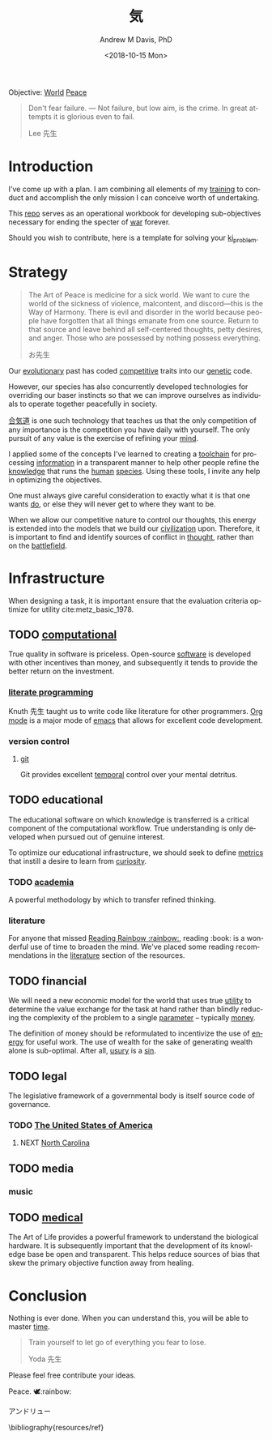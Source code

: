 #+OPTIONS: ':nil *:t -:t ::t <:t H:3 \n:nil ^:t arch:headline
#+OPTIONS: author:t broken-links:nil c:nil creator:nil
#+OPTIONS: d:(not "LOGBOOK") date:t e:t email:nil f:t inline:t num:nil
#+OPTIONS: p:nil pri:nil prop:nil stat:t tags:t tasks:t tex:t
#+OPTIONS: timestamp:t title:t toc:t todo:t |:t
#+TITLE: 気
#+DATE: <2018-10-15 Mon>
#+AUTHOR: Andrew M Davis, PhD
#+EMAIL: @reconmaster:matrix.org
#+LANGUAGE: en
#+SELECT_TAGS: export
#+EXCLUDE_TAGS: noexport
#+CREATOR: Emacs 26.1 (Org mode 9.1.13)
#+FILETAGS: 気, ki
Objective: [[https://en.wikipedia.org/wiki/World][World]] [[https://en.wikipedia.org/wiki/Peace][Peace]]

#+BEGIN_QUOTE
Don't fear failure. — Not failure, but low aim, is the crime. In great
attempts it is glorious even to fail.

Lee 先生
#+END_QUOTE
* Introduction
I've come up with a plan. I am combining all elements of my [[https://en.wikipedia.org/wiki/Training][training]]
to conduct and accomplish the only mission I can conceive worth of
undertaking.

This [[https://github.com/reconmaster/ki_repo][repo]] serves as an operational workbook for developing
sub-objectives necessary for ending the specter of [[https://en.wikipedia.org/wiki/War][war]] forever.

Should you wish to contribute, here is a template for solving your
[[https://github.com/reconmaster/ki_template][ki_problem]].
* Strategy
#+begin_quote
The Art of Peace is medicine for a sick world. We want to cure the
world of the sickness of violence, malcontent, and discord—this is the
Way of Harmony. There is evil and disorder in the world because people
have forgotten that all things emanate from one source. Return to that
source and leave behind all self-centered thoughts, petty desires, and
anger. Those who are possessed by nothing possess everything.

お先生
#+end_quote
Our [[https://en.wikipedia.org/wiki/Evolution][evolutionary]] past has coded [[https://en.wikipedia.org/wiki/Competition][competitive]] traits into our [[https://en.wikipedia.org/wiki/Genetics][genetic]]
code.

However, our species has also concurrently developed technologies for
overriding our baser instincts so that we can improve ourselves as
individuals to operate together peacefully in society.

[[https://en.wikipedia.org/wiki/Aikido][合気道]] is one such technology that teaches us that the only
competition of any importance is the competition you have daily with
yourself. The only pursuit of any value is the exercise of refining
your [[https://en.wikipedia.org/wiki/Mind][mind]].

I applied some of the concepts I've learned to creating a [[https://github.com/reconmaster/ki_repo][toolchain]]
for processing [[https://en.wikipedia.org/wiki/Information][information]] in a transparent manner to help other
people refine the [[https://en.wikipedia.org/wiki/Knowledge][knowledge]] that runs the [[https://en.wikipedia.org/wiki/Human][human]] [[https://en.wikipedia.org/wiki/Species][species]]. Using these
tools, I invite any help in optimizing the objectives.

One must always give careful consideration to exactly what it is that
one wants [[https://en.wikipedia.org/wiki/Goal][do]], or else they will never get to where they want to be.

When we allow our competitive nature to control our thoughts, this
energy is extended into the models that we build our [[https://en.wikipedia.org/wiki/Civilization][civilization]]
upon. Therefore, it is important to find and identify sources of
conflict in [[https://en.wikipedia.org/wiki/Thought][thought]], rather than on the [[https://en.wikipedia.org/wiki/Battlefield][battlefield]].
* Infrastructure
When designing a task, it is important ensure that the evaluation
criteria optimize for utility cite:metz_basic_1978.
** TODO [[https://github.com/reconmaster/ki_repo][computational]]
True quality in software is priceless. Open-source [[https://www.fsf.org/][software]] is
developed with other incentives than money, and subsequently it tends
to provide the better return on the investment.
*** [[https://github.com/reconmaster/ki_repo/tree/master/docs][literate programming]]
Knuth 先生 taught us to write code like literature for other
programmers. [[https://github.com/reconmaster/ki_repo/blob/master/docs/org.org][Org mode]] is a major mode of [[https://www.gnu.org/software/emacs/emacs.html][emacs]] that allows for
excellent code development.
*** version control
**** [[file:docs/git.org][git]]
Git provides excellent [[https://en.wikipedia.org/wiki/Time][temporal]] control over your mental detritus.
** TODO educational
The educational software on which knowledge is transferred is a
critical component of the computational workflow. True understanding
is only developed when pursued out of genuine interest.

To optimize our educational infrastructure, we should seek to define
[[https://en.wikipedia.org/wiki/Metric_(mathematics)][metrics]] that instill a desire to learn from [[https://en.wikipedia.org/wiki/Curiosity][curiosity]].
*** TODO [[https://en.wikipedia.org/wiki/Academy][academia]]
A powerful methodology by which to transfer refined thinking.
*** literature
For anyone that missed [[https://en.wikipedia.org/wiki/Reading_Rainbow][Reading Rainbow :rainbow:]], reading :book: is a
wonderful use of time to broaden the mind. We've placed some reading
recommendations in the [[file:resources/literature.org][literature]] section of the resources.
** TODO financial
We will need a new economic model for the world that uses true [[https://en.wikipedia.org/wiki/Utility][utility]]
to determine the value exchange for the task at hand rather than
blindly reducing the complexity of the problem to a single [[https://en.wikipedia.org/wiki/Parameter][parameter]]
-- typically [[https://en.wikipedia.org/wiki/Money][money]].

The definition of money should be reformulated to incentivize the use
of [[https://en.wikipedia.org/wiki/Energy][energy]] for useful work. The use of wealth for the sake of
generating wealth alone is sub-optimal. After all, [[https://en.wikipedia.org/wiki/Usury][usury]] is a [[https://en.wikipedia.org/wiki/Sin][sin]].
** TODO legal
The legislative framework of a governmental body is itself source code
of governance.
*** TODO [[https://github.com/reconmaster/ki_us][The United States of America]]
**** NEXT [[https://github.com/reconmaster/ki_us_nc][North Carolina]]
** TODO media
*** music
** TODO [[https://en.wikipedia.org/wiki/Medicine][medical]]
The Art of Life provides a powerful framework to understand the
biological hardware. It is subsequently important that the development
of its knowledge base be open and transparent. This helps reduce
sources of bias that skew the primary objective function away from
healing.
* Conclusion
Nothing is ever done. When you can understand this, you will be able
to master [[https://en.wikipedia.org/wiki/Black_hole][time]].

#+begin_quote
Train yourself to let go of everything you fear to lose.

Yoda 先生
#+end_quote

Please feel free contribute your ideas.

Peace. 🕊:rainbow:

アンドリュー

\bibliography{resources/ref}
